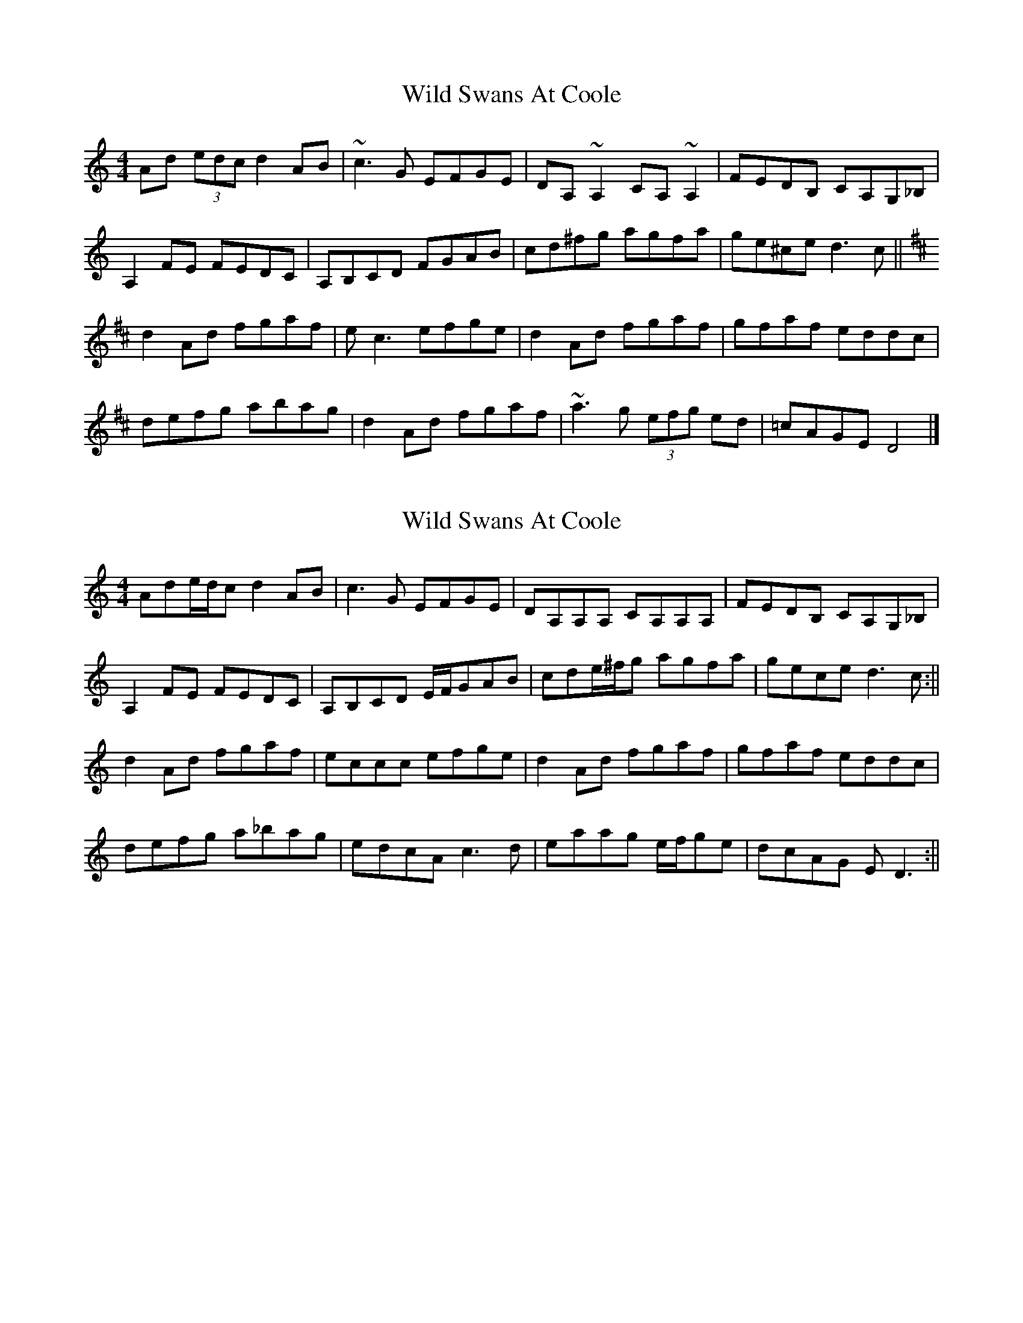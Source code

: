 X: 1
T: Wild Swans At Coole
Z: b.maloney
S: https://thesession.org/tunes/295#setting295
R: reel
M: 4/4
L: 1/8
K: Cmaj
Ad (3edc d2 AB | ~c3 G EFGE | DA,~A,2 CA,~A,2 | FEDB, CA,G,_B, |!
A,2FE FEDC | A,B,CD FGAB | cd^fg agfa | ge^ce d3c ||!
K:D
d2 Ad fgaf | e=~c3 efge | d2 Ad fgaf | gfaf eddc |!
defg abag |d2 Ad fgaf | ~a3g (3efg ed | =cAGE D4 |]
X: 2
T: Wild Swans At Coole
Z: birlibirdie
S: https://thesession.org/tunes/295#setting13049
R: reel
M: 4/4
L: 1/8
K: Ddor
Ade/d/c d2AB | c3G EFGE | DA,A,A, CA,A,A, | FEDB, CA,G,_B, |A,2FE FEDC | A,B,CD E/F/GAB | cde/^f/g agfa | gece d3c :||d2Ad fgaf | eccc efge | d2Ad fgaf | gfaf eddc |defg a_bag |edcA c3d | eaag e/f/ge | dcAG ED3 :||
X: 3
T: Wild Swans At Coole
Z: Daniel Resner
S: https://thesession.org/tunes/295#setting23690
R: reel
M: 4/4
L: 1/8
K: Dmix
dc |: Addc dcAG | cBcG EFGE | DA,~A,2 =FA,~A,2 | =FEDB, CB,G,B, |!
~A,2=FE FEDC | _B,CDE =FGA^c | defg ag (3fga | ge^ce ~d3A |!
dace dcAG | cBcG EFGE | DA,~A,2 =FA,~A,2 | =FEDB, CB,G,B, |!
~A,2=FE FEDC | _B,CD=F _Bcd=f | ecde dcAG | cAGE D3A ||!
~d2Ad (3fga fg | ec~c2 acgc | d2Ad fgag | ea^ce ~d3f |!
~a3b ag (3efg | fdAF AcE^C | A,^CEA ^cege | fge^c ~d3A |!
~d2Ad (3fga fg | ec~c2 acgc | d2Ad fgag | ea^ce ~d3f |!
~a3b ag (3efg | fded (3cde AB | c3d (3efg ed | cAGE D4 :|]
